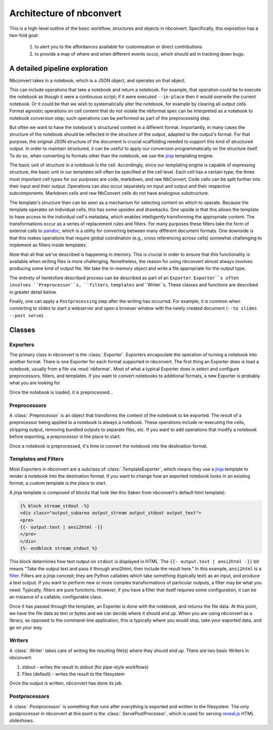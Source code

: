 .. _architecture:

=========================
Architecture of nbconvert
=========================

This is a high-level outline of the basic workflow, structures and objects in nbconvert.
Specifically, this exposition has a two-fold goal: 
    
    #. to alert you to the affordances available for customisation or direct contributions 
    #. to provide a map of where and when different events occur, which should aid in tracking down bugs.
    

A detailed pipeline exploration
===============================

Nbconvert takes in a notebook, which is a JSON object, and operates on that object. 

This can include operations that take a notebook and return a notebook.
For example, that operation could be to execute the notebook as though it were a continuous script; if it were executed ``--in-place`` then it would overwite the current notebook.
Or it could be that we wish to systematically alter the notebook, for example by clearing all output cells.
Format agnostic operations on cell content that do not violate the nbformat spec can be interpreted as a notebook to notebook conversion step; such operations can be performed as part of the preprocessing step.

But often we want to have the notebook's structured content in a different format.
Importantly, in many cases the structure of the notebook should be reflected in the structure of the output, adapted to the output's format.
For that purpose, the original JSON structure of the document is crucial scaffolding needed to support this kind of structured output.
In order to maintain structured, it can be useful to apply our conversion programmatically on the structure itself.
To do so, when converting to formats other than the notebook, we use the `jinja`_ templating engine.

The basic unit of structure in a notebook is the cell.
Accordingly, since our templating engine is capable of expressing structure, the basic unit in our templates will often be specified at the cell level.
Each cell has a certain type; the three most important cell types for our purposes are code, markdown, and raw NbConvert.
Code cells can be split further into their input and their output.
Operations can also occur separately on input and output and their respective subcomponents.
Markdown cells and raw NbConvert cells do not have analogous substructure.

The template's structure then can be seen as a mechanism for selecting content on which to operate.
Because the template operates on individual cells, this has some upsides and drawbacks.
One upside is that this allows the template to have access to the individual cell's metadata, which enables intelligently transforming the appropriate content. 
The transformations occur as a series of replacement rules and filters. 
For many purposes these filters take the form of external calls to `pandoc`_, which is a utility for converting between many different document formats.
One downside is that this makes operations that require global coördination (e.g., cross referencing across cells) somewhat challenging to implement as filters inside templates.

Note that all that we've described is happening in memory. 
This is crucial in order to ensure that this functionality is available when writing files is more challenging.
Nonetheless, the reason for using nbconvert almost always involves producing some kind of output file.
We take the in-memory object and write a file appropriate for the output type.

The entirety of heretofore described process can be described as part of an ``Exporter``. 
``Exporter``s often involves ``Preprocessor``s, ``filters``, ``templates`` and ``Writer``s. 
These classes and functions are described in greater detail below.

Finally, one can apply a ``Postprocessing`` step after the writing has occurred. 
For example, it is common when converting to slides to start a webserver and open a browser window with the newly created document (``--to slides --post serve``).

Classes
=======

.. _exporters:

Exporters
---------

The primary class in nbconvert is the :class:`.Exporter`.
Exporters encapsulate the operation of turning a notebook into another format.
There is one Exporter for each format supported in nbconvert.
The first thing an Exporter does is load a notebook, usually from a file via :mod:`nbformat`.
Most of what a typical Exporter does is select and configure preprocessors, filters, and templates.
If you want to convert notebooks to additional formats, a new Exporter is probably what you are looking for.

.. seealso::

    :ref:`Writing a custom Exporter <external_exporters>`

Once the notebook is loaded, it is preprocessed...


.. _preprocessors:

Preprocessors
-------------

A :class:`.Preprocessor` is an object that transforms the content of the notebook to be exported.
The result of a preprocessor being applied to a notebook is always a notebook.
These operations include re-executing the cells, stripping output,
removing bundled outputs to separate files, etc.
If you want to add operations that modify a notebook before exporting,
a preprocessor is the place to start.

.. seealso::

    `Custom Preprocessors <nbconvert_library.html#Custom-Preprocessors>`_

Once a notebook is preprocessed, it's time to convert the notebook into the destination format.


.. _templates_and_filters:

Templates and Filters
---------------------

Most Exporters in nbconvert are a subclass of :class:`.TemplateExporter`,
which means they use a `jinja`_ template to render a notebook into the destination format.
If you want to change how an exported notebook looks in an existing format,
a custom template is the place to start.

A jinja template is composed of blocks that look like this
(taken from nbconvert's default html template):

.. sourcecode:: html

    {% block stream_stdout -%}
    <div class="output_subarea output_stream output_stdout output_text">
    <pre>
    {{- output.text | ansi2html -}}
    </pre>
    </div>
    {%- endblock stream_stdout %}

This block determines how text output on ``stdout`` is displayed in HTML.
The ``{{- output.text | ansi2html -}}`` bit means
"Take the output text and pass it through ansi2html, then include the result here."
In this example, ``ansi2html`` is a `filter`_.
Filters are a jinja concept; they are Python callables which take something (typically text) as an input, and produce a text output.
If you want to perform new or more complex transformations of particular outputs,
a filter may be what you need.
Typically, filters are pure functions.
However, if you have a filter that itself requires some configuration,
it can be an instance of a callable, configurable class.

.. seealso::

    - :doc:`customizing`
    - :ref:`jinja:filters`

Once it has passed through the template, an Exporter is done with the notebook,
and returns the file data.
At this point, we have the file data as text or bytes and we can decide where it should end up.
When you are using nbconvert as a library, as opposed to the command-line application,
this is typically where you would stop, take your exported data, and go on your way.


.. _writers:

Writers
-------

A :class:`.Writer` takes care of writing the resulting file(s) where they should end up.
There are two basic Writers in nbconvert:

1. stdout - writes the result to stdout (for pipe-style workflows)
2. Files (default) - writes the result to the filesystem

Once the output is written, nbconvert has done its job.

.. _postprocessors:

Postprocessors
--------------

A :class:`.Postprocessor` is something that runs after everything is exported and written to the filesystem.
The only postprocessor in nbconvert at this point is the :class:`.ServePostProcessor`,
which is used for serving `reveal.js`_ HTML slideshows.


.. links:

.. _jinja: http://jinja.pocoo.org/
.. _filter: http://jinja.pocoo.org/docs/dev/templates/#filters
.. _reveal.js: http://lab.hakim.se/reveal-js
.. _pandoc: http://pandoc.org/
